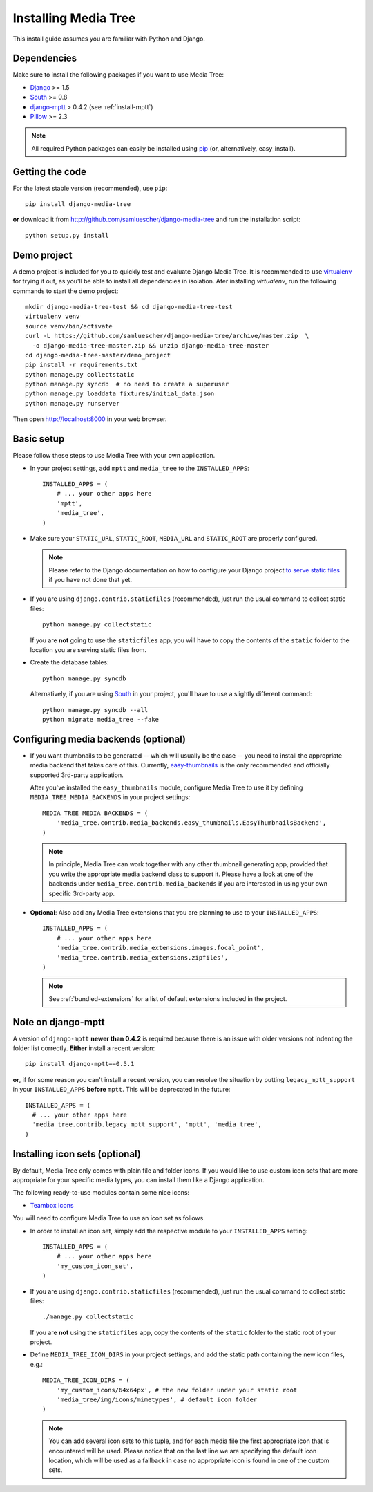 Installing Media Tree 
*********************

This install guide assumes you are familiar with Python and Django.


Dependencies 
============

Make sure to install the following packages if you want to use Media Tree:

- `Django <http://www.djangoproject.com>`_ >= 1.5
- `South <http://south.aeracode.org/>`_ >= 0.8
- `django-mptt <https://github.com/django-mptt/django-mptt>`_ > 0.4.2 (see
  :ref:`install-mptt`)
- `Pillow <http://pillow.readthedocs.org/>`_ >= 2.3


.. Note::
   All required Python packages can easily be installed using `pip
   <http://pypi.python.org/pypi/pip>`_ (or, alternatively, easy_install). 


Getting the code 
================

For the latest stable version (recommended), use ``pip``::

    pip install django-media-tree

**or** download it from http://github.com/samluescher/django-media-tree and run the
installation script::

    python setup.py install


Demo project
============

A demo project is included for you to quickly test and evaluate Django Media 
Tree. It is recommended to use `virtualenv <http://www.virtualenv.org>`_ for 
trying it out, as you'll be able to install all dependencies in isolation.
Afer installing `virtualenv`, run the following commands to start the demo 
project::

    mkdir django-media-tree-test && cd django-media-tree-test
    virtualenv venv
    source venv/bin/activate
    curl -L https://github.com/samluescher/django-media-tree/archive/master.zip  \
      -o django-media-tree-master.zip && unzip django-media-tree-master
    cd django-media-tree-master/demo_project
    pip install -r requirements.txt
    python manage.py collectstatic
    python manage.py syncdb  # no need to create a superuser
    python manage.py loaddata fixtures/initial_data.json
    python manage.py runserver

Then open http://localhost:8000 in your web browser.


Basic setup
===========

Please follow these steps to use Media Tree with your own application.

- In your project settings, add ``mptt`` and ``media_tree`` to the
  ``INSTALLED_APPS``::

    INSTALLED_APPS = (
        # ... your other apps here
        'mptt', 
        'media_tree',
    )

- Make sure your ``STATIC_URL``, ``STATIC_ROOT``, ``MEDIA_URL`` and ``STATIC_ROOT``
  are properly configured.

  .. Note::
     Please refer to the Django documentation on how to configure your Django project
     `to serve static files <https://docs.djangoproject.com/en/dev/howto/static-files/>`_ 
     if you have not done that yet.

- If you are using ``django.contrib.staticfiles`` (recommended), just run the
  usual command to collect static files::

    python manage.py collectstatic

  If you are **not** going to use the ``staticfiles`` app, you will have to copy
  the contents of the ``static`` folder to the location you are serving static
  files from.
  
- Create the database tables::

    python manage.py syncdb

  Alternatively, if you are using `South <http://south.aeracode.org/>`_ in your
  project, you'll have to use a slightly different command::

    python manage.py syncdb --all 
    python migrate media_tree --fake

.. _configuring-media-backends:

Configuring media backends (optional)
=====================================

- If you want thumbnails to be generated -- which will usually be the case -- you 
  need to install the appropriate media backend that takes care of this. 
  Currently, `easy-thumbnails <https://github.com/SmileyChris/easy-thumbnails>`_ is 
  the only recommended and officially supported 3rd-party application.

  After you've installed the ``easy_thumbnails`` module, configure Media Tree to
  use it by defining ``MEDIA_TREE_MEDIA_BACKENDS`` in your project settings::
  
      MEDIA_TREE_MEDIA_BACKENDS = (
          'media_tree.contrib.media_backends.easy_thumbnails.EasyThumbnailsBackend',
      )

  .. Note::
     In principle, Media Tree can work together with any other thumbnail
     generating app, provided that you write the appropriate media backend class
     to support it. Please have a look at one of the backends under
     ``media_tree.contrib.media_backends`` if you are interested in using your
     own specific 3rd-party app.

- **Optional**: Also add any Media Tree extensions that you are planning to use
  to your ``INSTALLED_APPS``::

    INSTALLED_APPS = (
        # ... your other apps here
        'media_tree.contrib.media_extensions.images.focal_point',
        'media_tree.contrib.media_extensions.zipfiles',
    )

  .. Note::
     See :ref:`bundled-extensions` for a list of default extensions included in
     the project.


.. _install-mptt:


Note on django-mptt 
===================

A version of ``django-mptt`` **newer than 0.4.2** is required because there is
an issue with older versions not indenting the folder list correctly. **Either**
install a recent version::

    pip install django-mptt==0.5.1

**or**, if for some reason you can't install a recent version, you can resolve
the situation by putting ``legacy_mptt_support`` in your ``INSTALLED_APPS``
**before** ``mptt``. This will be deprecated in the future::

    INSTALLED_APPS = (
      # ... your other apps here
      'media_tree.contrib.legacy_mptt_support', 'mptt', 'media_tree',
    )


.. _install-icon-sets:

Installing icon sets (optional)
===============================

By default, Media Tree only comes with plain file and folder icons. If you would
like to use custom icon sets that are more appropriate for your specific media
types, you can install them like a Django application.

The following ready-to-use modules contain some nice icons:

- `Teambox Icons <https://github.com/samluescher/django-teambox-icons>`_

You will need to configure Media Tree to use an icon set as follows.

- In order to install an icon set, simply add the respective module to your
  ``INSTALLED_APPS`` setting::

    INSTALLED_APPS = (
        # ... your other apps here
        'my_custom_icon_set',
    )

- If you are using ``django.contrib.staticfiles`` (recommended), just run the
  usual command to collect static files::

    ./manage.py collectstatic

  If you are **not** using the ``staticfiles`` app, copy the contents of the
  ``static`` folder to the static root of your project.

- Define ``MEDIA_TREE_ICON_DIRS`` in your project settings, and add the static
  path containing the new icon files, e.g.::

    MEDIA_TREE_ICON_DIRS = (
        'my_custom_icons/64x64px', # the new folder under your static root
        'media_tree/img/icons/mimetypes', # default icon folder
    )

  .. Note::
     You can add several icon sets to this tuple, and for each media file the
     first appropriate icon that is encountered will be used. Please notice that
     on the last line we are specifying the default icon location, which will be
     used as a fallback in case no appropriate icon is found in one of the
     custom sets.
